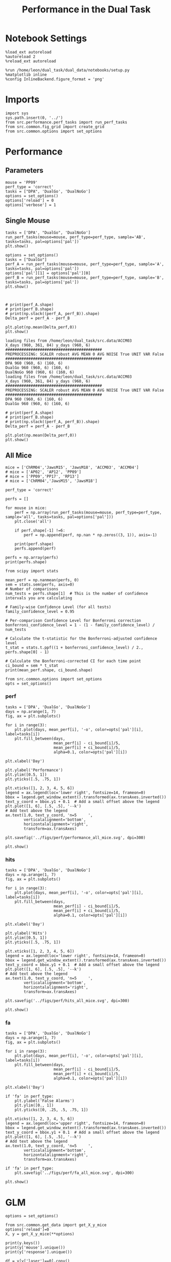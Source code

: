 #+TITLE: Performance in the Dual Task
#+STARTUP: fold
#+PROPERTY: header-args:ipython :results both :exports both :async yes :session performance :kernel dual_data

* Notebook Settings
#+begin_src ipython
    %load_ext autoreload
    %autoreload 2
    %reload_ext autoreload

    %run /home/leon/dual_task/dual_data/notebooks/setup.py
    %matplotlib inline
    %config InlineBackend.figure_format = 'png'
#+end_src

#+RESULTS:
: The autoreload extension is already loaded. To reload it, use:
:   %reload_ext autoreload
: Python exe
: /home/leon/mambaforge/envs/dual_data/bin/python

* Imports

#+begin_src ipython
  import sys
  sys.path.insert(0, '../')
  from src.performance.perf_tasks import run_perf_tasks
  from src.common.fig_grid import create_grid
  from src.common.options import set_options
#+end_src

#+RESULTS:

* Performance
** Parameters

#+begin_src ipython
  mouse = 'PP09'
  perf_type = 'correct'
  tasks = ["DPA", 'DualGo', 'DualNoGo']
  options = set_options()
  options['reload'] = 0
  options['verbose'] = 1
#+end_src

#+RESULTS:

** Single Mouse

#+begin_src ipython
  tasks = ['DPA', "DualGo", 'DualNoGo']
  run_perf_tasks(mouse=mouse, perf_type=perf_type, sample='AB', tasks=tasks, pal=options['pal'])
  plt.show()
#+end_src

#+RESULTS:
:RESULTS:
: DPA 1848 (1848, 7) (252, 7)
: DualGo 1848 (1848, 7) (336, 7)
: DualNoGo 1848 (1848, 7) (336, 7)
[[./.ob-jupyter/d7114df14b874e675211e88d1ce4b00c85904526.png]]
:END:


#+begin_src ipython
  options = set_options()
  tasks = ["DualGo"]
  perf_A = run_perf_tasks(mouse=mouse, perf_type=perf_type, sample='A', tasks=tasks, pal=options['pal'])
  options['pal'][1] = options['pal'][0]
  perf_B = run_perf_tasks(mouse=mouse, perf_type=perf_type, sample='B', tasks=tasks, pal=options['pal'])
  plt.show()
#+end_src

#+RESULTS:
:RESULTS:
: DualGo 1848 (1848, 7) (168, 7)
: DualGo 1848 (1848, 7) (168, 7)
[[./.ob-jupyter/c67397d276ea60ac14bb2cfbd68af1e5c63d5e97.png]]
:END:

#+begin_src ipython

#+end_src

#+RESULTS:

#+begin_src ipython
  # print(perf_A.shape)
  # print(perf_B.shape)
  # print(np.stack((perf_A, perf_B)).shape)
  Delta_perf = perf_A - perf_B

  plt.plot(np.mean(Delta_perf,0))
  plt.show()
#+end_src


#+begin_example
  loading files from /home/leon/dual_task/src.data/ACCM03
  X_days (960, 361, 84) y_days (960, 6)
  ##########################################
  PREPROCESSING: SCALER robust AVG MEAN 0 AVG NOISE True UNIT VAR False
  ##########################################
  DPA 960 (960, 6) (160, 6)
  DualGo 960 (960, 6) (160, 6)
  DualNoGo 960 (960, 6) (160, 6)
  loading files from /home/leon/dual_task/src.data/ACCM03
  X_days (960, 361, 84) y_days (960, 6)
  ##########################################
  PREPROCESSING: SCALER robust AVG MEAN 0 AVG NOISE True UNIT VAR False
  ##########################################
  DPA 960 (960, 6) (160, 6)
  DualGo 960 (960, 6) (160, 6)
#+end_example


#+begin_src ipython
  # print(perf_A.shape)
  # print(perf_B.shape)
  # print(np.stack((perf_A, perf_B)).shape)
  Delta_perf = perf_A - perf_B

  plt.plot(np.mean(Delta_perf,0))
  plt.show()
#+end_src

** All Mice

#+begin_src ipython
  mice = ['ChRM04','JawsM15', 'JawsM18', 'ACCM03', 'ACCM04']
  # mice = ['AP02', 'AP12', 'PP09']
  # mice = ['PP09','PP17', 'RP13']
  # mice = ['ChRM04','JawsM15', 'JawsM18']

  perf_type = 'correct'

  perfs = []

  for mouse in mice:
      perf = np.array(run_perf_tasks(mouse=mouse, perf_type=perf_type, sample='all', tasks=tasks, pal=options['pal']))
      plt.close('all')

      if perf.shape[-1] !=6:
          perf = np.append(perf, np.nan * np.zeros((3, 1)), axis=-1)

      print(perf.shape)
      perfs.append(perf)

  perfs = np.array(perfs)
  print(perfs.shape)
#+end_src

#+RESULTS:
#+begin_example
  DPA 1152 (1152, 6) (192, 6)
  DualGo 1152 (1152, 6) (192, 6)
  DualNoGo 1152 (1152, 6) (192, 6)
  (3, 6)
  DPA 1152 (1152, 6) (192, 6)
  DualGo 1152 (1152, 6) (192, 6)
  DualNoGo 1152 (1152, 6) (192, 6)
  (3, 6)
  DPA 1152 (1152, 6) (192, 6)
  DualGo 1152 (1152, 6) (192, 6)
  DualNoGo 1152 (1152, 6) (192, 6)
  (3, 6)
  DPA 960 (960, 6) (320, 6)
  DualGo 960 (960, 6) (320, 6)
  DualNoGo 960 (960, 6) (320, 6)
  (3, 6)
  DPA 960 (960, 6) (320, 6)
  DualGo 960 (960, 6) (320, 6)
  DualNoGo 960 (960, 6) (320, 6)
  (3, 6)
  (5, 3, 6)
#+end_example

#+begin_src ipython
    from scipy import stats

    mean_perf = np.nanmean(perfs, 0)
    sem = stats.sem(perfs, axis=0)
    # Number of comparisons
    num_tests = perfs.shape[1]  # This is the number of confidence intervals you are calculating

    # Family-wise Confidence Level (for all tests)
    family_confidence_level = 0.95

    # Per-comparison Confidence Level for Bonferroni correction
    bonferroni_confidence_level = 1 - (1 - family_confidence_level) / num_tests

    # Calculate the t-statistic for the Bonferroni-adjusted confidence level
    t_stat = stats.t.ppf((1 + bonferroni_confidence_level) / 2., perfs.shape[0] - 1)

    # Calculate the Bonferroni-corrected CI for each time point
    ci_bound = sem * t_stat
    print(mean_perf.shape, ci_bound.shape)
#+end_src

#+RESULTS:
: (3, 6) (3, 6)

#+begin_src ipython
  from src.common.options import set_options
  opts = set_options()
#+end_src

#+RESULTS:


*** perf

#+begin_src ipython
  tasks = ['DPA', 'DualGo', 'DualNoGo']
  days = np.arange(1, 7)
  fig, ax = plt.subplots()

  for i in range(3):
      plt.plot(days, mean_perf[i], '-o', color=opts['pal'][i], label=tasks[i])
      plt.fill_between(days,
                       mean_perf[i] - ci_bound[i]/5,
                       mean_perf[i] + ci_bound[i]/5,
                       alpha=0.1, color=opts['pal'][i])

  plt.xlabel('Day')

  plt.ylabel('Performance')
  plt.ylim([0.5, 1])
  plt.yticks([.5, .75, 1])

  plt.xticks([1, 2, 3, 4, 5, 6])
  legend = ax.legend(loc='lower right', fontsize=14, frameon=0)
  bbox = legend.get_window_extent().transformed(ax.transAxes.inverted())
  text_y_coord = bbox.y1 + 0.1  # Add a small offset above the legend
  plt.plot([1, 6], [.5, .5], '--k')
  # Add text above the legend
  ax.text(1.0, text_y_coord, 'n=5     ',
          verticalalignment='bottom',
          horizontalalignment='right',
          transform=ax.transAxes)

  plt.savefig('../figs/perf/performance_all_mice.svg', dpi=300)

  plt.show()
#+end_src

#+RESULTS:
:RESULTS:
[[file:./.ob-jupyter/89a4e83f268dad79ab8cdb336f39c8ca01fd203f.png]]
:END:


*** hits
#+begin_src ipython
  tasks = ['DPA', 'DualGo', 'DualNoGo']
  days = np.arange(1, 7)
  fig, ax = plt.subplots()

  for i in range(3):
      plt.plot(days, mean_perf[i], '-o', color=opts['pal'][i], label=tasks[i])
      plt.fill_between(days,
                       mean_perf[i] - ci_bound[i]/5,
                       mean_perf[i] + ci_bound[i]/5,
                       alpha=0.1, color=opts['pal'][i])

  plt.xlabel('Day')

  plt.ylabel('Hits')
  plt.ylim([0.5, 1])
  plt.yticks([.5, .75, 1])

  plt.xticks([1, 2, 3, 4, 5, 6])
  legend = ax.legend(loc='lower right', fontsize=14, frameon=0)
  bbox = legend.get_window_extent().transformed(ax.transAxes.inverted())
  text_y_coord = bbox.y1 + 0.1  # Add a small offset above the legend
  plt.plot([1, 6], [.5, .5], '--k')
  # Add text above the legend
  ax.text(1.0, text_y_coord, 'n=5     ',
          verticalalignment='bottom',
          horizontalalignment='right',
          transform=ax.transAxes)

  plt.savefig('../figs/perf/hits_all_mice.svg', dpi=300)

  plt.show()
#+end_src

#+RESULTS:
[[file:./.ob-jupyter/98ddbb4ffcd0e616d36760834b7a9783e1154d64.png]]


*** fa

#+begin_src ipython
  tasks = ['DPA', 'DualGo', 'DualNoGo']
  days = np.arange(1, 7)
  fig, ax = plt.subplots()

  for i in range(3):
      plt.plot(days, mean_perf[i], '-o', color=opts['pal'][i], label=tasks[i])
      plt.fill_between(days,
                       mean_perf[i] - ci_bound[i]/5,
                       mean_perf[i] + ci_bound[i]/5,
                       alpha=0.1, color=opts['pal'][i])

  plt.xlabel('Day')

  if 'fa' in perf_type:
      plt.ylabel('False Alarms')
      plt.ylim([0., 1])
      plt.yticks([0, .25, .5, .75, 1])

  plt.xticks([1, 2, 3, 4, 5, 6])
  legend = ax.legend(loc='upper right', fontsize=14, frameon=0)
  bbox = legend.get_window_extent().transformed(ax.transAxes.inverted())
  text_y_coord = bbox.y1 + 0.1  # Add a small offset above the legend
  plt.plot([1, 6], [.5, .5], '--k')
  # Add text above the legend
  ax.text(1.0, text_y_coord, 'n=5     ',
          verticalalignment='bottom',
          horizontalalignment='right',
          transform=ax.transAxes)

  if 'fa' in perf_type:
      plt.savefig('../figs/perf/fa_all_mice.svg', dpi=300)

  plt.show()
#+end_src

#+RESULTS:
[[file:./.ob-jupyter/787a9e749f7a13f92b5debe46f50ddbe719d8363.png]]

* GLM

#+begin_src ipython
  options = set_options()
#+end_src

#+RESULTS:

#+begin_src ipython
  from src.common.get_data import get_X_y_mice
  options['reload']=0
  X, y = get_X_y_mice(**options)
#+end_src

#+RESULTS:
: Loading files from /home/leon/dual_task/dual_data/data/mice

#+begin_src ipython
  print(y.keys())
  print(y['mouse'].unique())
  print(y['response'].unique())
#+end_src

#+RESULTS:
: Index(['sample_odor', 'test_odor', 'response', 'tasks', 'laser', 'day',
:        'mouse'],
:       dtype='object')
: ['ChRM04' 'JawsM15' 'JawsM18' 'ACCM03' 'ACCM04']
: ['incorrect_fa' 'correct_hit' 'correct_rej' 'incorrect_miss']

#+begin_src ipython
  df = y[y['laser']==0].copy()
  df['behavior'] = df['response'].apply(lambda x: 0 if 'incorrect' in x else 1)
  df['learning'] = df['day'].apply(lambda x: 0 if x<4 else 1)
  print(df.keys())
#+end_src

#+RESULTS:
: Index(['sample_odor', 'test_odor', 'response', 'tasks', 'laser', 'day',
:        'mouse', 'behavior', 'learning'],
:       dtype='object')


#+begin_src ipython
  import statsmodels.api as sm
  import statsmodels.formula.api as smf
  import pandas as pd
#+end_src

#+RESULTS:

#+begin_src ipython
  print(df.keys())
#+end_src

#+RESULTS:
: Index(['sample_odor', 'test_odor', 'response', 'tasks', 'laser', 'day',
:        'mouse', 'behavior', 'learning'],
:       dtype='object')

#+begin_src ipython
  df['response'] = df['response'].astype('category')
  df['mouse'] = df['mouse'].astype('category')
  # df['tasks'] = df['tasks'].astype('category')
#+end_src

#+RESULTS:

#+begin_src ipython
  print(df['tasks'].unique())
#+end_src

#+RESULTS:
: ['DualNoGo' 'DualGo' 'DPA']

#+begin_src ipython
  from statsmodels.stats.anova import anova_lm
  formula = 'behavior ~ tasks * tasks'
  results = []
  anovas = []
  df2 = df[df['tasks']!='DualNoGo'].copy()
  df2['tasks'] = df2['tasks'].astype('category')
  print(df2['tasks'].unique())

  df2 = df2[(df2['response']=='incorrect_fa') | (df2['response'] == 'correct_rej')].copy()
  for i in range(5):
      df3 = df2[df2['day']==i+1].copy()
      model = smf.glm(formula=formula, data=df3, family=sm.families.Gaussian())
      results.append(model.fit())
#+end_src

#+RESULTS:
: ['DualGo', 'DPA']
: Categories (2, object): ['DPA', 'DualGo']

#+begin_src ipython
  colors = ['r', 'b', 'g']
  fig, ax = plt.subplots(1, 1)
  for j in range(5):

      model = results[j]
      params = model.params
      # print(params)
      conf = model.conf_int()
      # print(conf)
      for i in range(2):
          yerr = np.array([params[i] - conf[0][i], conf[1][i] - params[i]])[:, np.newaxis]
          ax.errorbar(x=j, y=params[i], yerr=yerr, fmt='o', color=colors[i])

  plt.show()
#+end_src

#+RESULTS:
[[file:./.ob-jupyter/32c2e647671c6483785a872dd2db54bd0f5f87d8.png]]

#+begin_src ipython
      model = results[3]
      print(model.summary())
#+end_src

#+RESULTS:
#+begin_example
                   Generalized Linear Model Regression Results
  ==============================================================================
  Dep. Variable:               behavior   No. Observations:                  224
  Model:                            GLM   Df Residuals:                      222
  Model Family:                Gaussian   Df Model:                            1
  Link Function:               Identity   Scale:                         0.20463
  Method:                          IRLS   Log-Likelihood:                -139.15
  Date:                Mon, 29 Jul 2024   Deviance:                       45.429
  Time:                        16:16:06   Pearson chi2:                     45.4
  No. Iterations:                     3   Pseudo R-squ. (CS):           0.006254
  Covariance Type:            nonrobust
  ===================================================================================
                        coef    std err          z      P>|z|      [0.025      0.975]
  -----------------------------------------------------------------------------------
  Intercept           0.7500      0.043     17.546      0.000       0.666       0.834
  tasks[T.DualGo]    -0.0714      0.060     -1.182      0.237      -0.190       0.047
  ===================================================================================
#+end_example


#+begin_src ipython
  df2 = df[(df['response']=='incorrect_fa') | (df['response'] == 'correct_rej')].copy()
  formula = 'behavior ~ tasks * day'
  glm_gauss = smf.glm(formula=formula, data=df2, family=sm.families.Gaussian())
  result = glm_gauss.fit()
  print(result.summary())
#+end_src

#+RESULTS:
#+begin_example
                   Generalized Linear Model Regression Results
  ==============================================================================
  Dep. Variable:               behavior   No. Observations:                 1824
  Model:                            GLM   Df Residuals:                     1818
  Model Family:                Gaussian   Df Model:                            5
  Link Function:               Identity   Scale:                         0.19642
  Method:                          IRLS   Log-Likelihood:                -1100.8
  Date:                Mon, 29 Jul 2024   Deviance:                       357.08
  Time:                        15:37:03   Pearson chi2:                     357.
  No. Iterations:                     3   Pseudo R-squ. (CS):             0.1755
  Covariance Type:            nonrobust
  =========================================================================================
                              coef    std err          z      P>|z|      [0.025      0.975]
  -----------------------------------------------------------------------------------------
  Intercept                 0.2671      0.041      6.520      0.000       0.187       0.347
  tasks[T.DualGo]          -0.0991      0.058     -1.710      0.087      -0.213       0.014
  tasks[T.DualNoGo]         0.0127      0.058      0.219      0.827      -0.101       0.126
  day                       0.1222      0.011     10.746      0.000       0.100       0.145
  tasks[T.DualGo]:day       0.0016      0.016      0.102      0.918      -0.030       0.033
  tasks[T.DualNoGo]:day    -0.0075      0.016     -0.464      0.642      -0.039       0.024
  =========================================================================================
#+end_example

#+begin_src ipython
  params = model.params
  conf = model.conf_int()
  print(conf[1])
#+end_src

#+RESULTS:
: Intercept                0.599949
: tasks[T.DualGo]          0.015597
: tasks[T.DualNoGo]        0.082136
: day                      0.088624
: tasks[T.DualGo]:day      0.022168
: tasks[T.DualNoGo]:day    0.014315
: Name: 1, dtype: float64

#+begin_src ipython
  fig, ax = plt.subplots(1, 1)
  for i in range(3):
      ax.errorbar(x=days, y=params[i], yerr=[params[i] - conf[0][i], conf[1][i] - params[i]], fmt='o')

#+end_src

#+begin_src ipython
    formula = 'behavior ~ tasks * learning'
    glm_gauss = smf.glm(formula=formula, data=df, family=sm.families.Gaussian())
    result = glm_gauss.fit()
    print(result.summary())
#+end_src

#+RESULTS:
#+begin_example
                   Generalized Linear Model Regression Results
  ==============================================================================
  Dep. Variable:               behavior   No. Observations:                 3648
  Model:                            GLM   Df Residuals:                     3642
  Model Family:                Gaussian   Df Model:                            5
  Link Function:               Identity   Scale:                         0.16913
  Method:                          IRLS   Log-Likelihood:                -1931.8
  Date:                Mon, 29 Jul 2024   Deviance:                       615.96
  Time:                        13:26:18   Pearson chi2:                     616.
  No. Iterations:                     3   Pseudo R-squ. (CS):            0.05829
  Covariance Type:            nonrobust
  ==============================================================================================
                                   coef    std err          z      P>|z|      [0.025      0.975]
  ----------------------------------------------------------------------------------------------
  Intercept                      0.7009      0.016     44.181      0.000       0.670       0.732
  tasks[T.DualGo]               -0.0655      0.022     -2.918      0.004      -0.109      -0.022
  tasks[T.DualNoGo]             -0.0015      0.022     -0.066      0.947      -0.045       0.042
  learning                       0.1943      0.024      8.193      0.000       0.148       0.241
  tasks[T.DualGo]:learning       0.0287      0.034      0.856      0.392      -0.037       0.094
  tasks[T.DualNoGo]:learning    -0.0224      0.034     -0.668      0.504      -0.088       0.043
  ==============================================================================================
#+end_example

#+begin_src ipython
    formula = 'behavior ~ tasks'
    glm_gauss = smf.glm(formula=formula, data=df, family=sm.families.Gaussian())
    result = glm_gauss.fit()
    print(result.summary())
#+end_src

#+RESULTS:
#+begin_example
                   Generalized Linear Model Regression Results
  ==============================================================================
  Dep. Variable:               behavior   No. Observations:                 3648
  Model:                            GLM   Df Residuals:                     3645
  Model Family:                Gaussian   Df Model:                            2
  Link Function:               Identity   Scale:                         0.17864
  Method:                          IRLS   Log-Likelihood:                -2033.2
  Date:                Mon, 29 Jul 2024   Deviance:                       651.15
  Time:                        13:23:04   Pearson chi2:                     651.
  No. Iterations:                     3   Pseudo R-squ. (CS):           0.002853
  Covariance Type:            nonrobust
  =====================================================================================
                          coef    std err          z      P>|z|      [0.025      0.975]
  -------------------------------------------------------------------------------------
  Intercept             0.7878      0.012     64.999      0.000       0.764       0.812
  tasks[T.DualGo]      -0.0526      0.017     -3.070      0.002      -0.086      -0.019
  tasks[T.DualNoGo]    -0.0115      0.017     -0.672      0.502      -0.045       0.022
  =====================================================================================
#+end_example

#+begin_src ipython
  import statsmodels.formula.api as smf
  import matplotlib.pyplot as plt
  import pandas as pd
  import numpy as np

  # Assuming you have a DataFrame named df containing your data
  # and the formula you mentioned.
  model = smf.glm(formula='behavior ~ tasks * day', data=df).fit()

  # Extract the parameters (weights) and standard errors
  params = model.params
  conf = model.conf_int()
  conf['mean'] = params
  conf.columns = ['2.5%', '97.5%', 'mean']

  # Create a plot for each task
  tasks = df['tasks'].unique()
  days = df['day'].unique()
  n_tasks = len(tasks)
  n_days = len(days)

  fig, ax = plt.subplots(n_tasks, 1, figsize=(8, n_tasks * 4))

  if n_tasks == 1:
      ax = [ax]  # Ensure ax is iterable when there's only one task

  for i, task in enumerate(tasks):
      task_params = conf.loc[[f'tasks[T.{task}]:day[T.{day}]' for day in days], :]

      # If any main effects exist, add them too
      if f'tasks[T.{task}]' in conf.index:
          task_main = conf.loc[f'tasks[T.{task}]']
          task_params.loc[:, 'mean'] += task_main['mean']
          task_params.loc[:, '2.5%'] += task_main['2.5%']
          task_params.loc[:, '97.5%'] += task_main['97.5%']
      if 'Intercept' in conf.index:
          intercept = conf.loc['Intercept']
          task_params.loc[:, 'mean'] += intercept['mean']
          task_params.loc[:, '2.5%'] += intercept['2.5%']
          task_params.loc[:, '97.5%'] += intercept['97.5%']

      ax[i].errorbar(x=days, y=task_params['mean'], yerr=[task_params['mean'] - task_params['2.5%'], task_params['97.5%'] - task_params['mean']], fmt='o')
      ax[i].set_title(f'Task: {task}')
      ax[i].set_xlabel('Day')
      ax[i].set_ylabel('Weight')

  plt.tight_layout()
  plt.show()
#+end_src

#+RESULTS:
:RESULTS:
# [goto error]
#+begin_example
  ---------------------------------------------------------------------------
  KeyError                                  Traceback (most recent call last)
  Cell In[74], line 28
       25     ax = [ax]  # Ensure ax is iterable when there's only one task
       27 for i, task in enumerate(tasks):
  ---> 28     task_params = conf.loc[[f'tasks[T.{task}]:day[T.{day}]' for day in days], :]
       30     # If any main effects exist, add them too
       31     if f'tasks[T.{task}]' in conf.index:

  File ~/mambaforge/envs/dual_data/lib/python3.11/site-packages/pandas/core/indexing.py:1147, in _LocationIndexer.__getitem__(self, key)
     1145     if self._is_scalar_access(key):
     1146         return self.obj._get_value(*key, takeable=self._takeable)
  -> 1147     return self._getitem_tuple(key)
     1148 else:
     1149     # we by definition only have the 0th axis
     1150     axis = self.axis or 0

  File ~/mambaforge/envs/dual_data/lib/python3.11/site-packages/pandas/core/indexing.py:1339, in _LocIndexer._getitem_tuple(self, tup)
     1336 if self._multi_take_opportunity(tup):
     1337     return self._multi_take(tup)
  -> 1339 return self._getitem_tuple_same_dim(tup)

  File ~/mambaforge/envs/dual_data/lib/python3.11/site-packages/pandas/core/indexing.py:994, in _LocationIndexer._getitem_tuple_same_dim(self, tup)
      991 if com.is_null_slice(key):
      992     continue
  --> 994 retval = getattr(retval, self.name)._getitem_axis(key, axis=i)
      995 # We should never have retval.ndim < self.ndim, as that should
      996 #  be handled by the _getitem_lowerdim call above.
      997 assert retval.ndim == self.ndim

  File ~/mambaforge/envs/dual_data/lib/python3.11/site-packages/pandas/core/indexing.py:1382, in _LocIndexer._getitem_axis(self, key, axis)
     1379     if hasattr(key, "ndim") and key.ndim > 1:
     1380         raise ValueError("Cannot index with multidimensional key")
  -> 1382     return self._getitem_iterable(key, axis=axis)
     1384 # nested tuple slicing
     1385 if is_nested_tuple(key, labels):

  File ~/mambaforge/envs/dual_data/lib/python3.11/site-packages/pandas/core/indexing.py:1322, in _LocIndexer._getitem_iterable(self, key, axis)
     1319 self._validate_key(key, axis)
     1321 # A collection of keys
  -> 1322 keyarr, indexer = self._get_listlike_indexer(key, axis)
     1323 return self.obj._reindex_with_indexers(
     1324     {axis: [keyarr, indexer]}, copy=True, allow_dups=True
     1325 )

  File ~/mambaforge/envs/dual_data/lib/python3.11/site-packages/pandas/core/indexing.py:1520, in _LocIndexer._get_listlike_indexer(self, key, axis)
     1517 ax = self.obj._get_axis(axis)
     1518 axis_name = self.obj._get_axis_name(axis)
  -> 1520 keyarr, indexer = ax._get_indexer_strict(key, axis_name)
     1522 return keyarr, indexer

  File ~/mambaforge/envs/dual_data/lib/python3.11/site-packages/pandas/core/indexes/base.py:6114, in Index._get_indexer_strict(self, key, axis_name)
     6111 else:
     6112     keyarr, indexer, new_indexer = self._reindex_non_unique(keyarr)
  -> 6114 self._raise_if_missing(keyarr, indexer, axis_name)
     6116 keyarr = self.take(indexer)
     6117 if isinstance(key, Index):
     6118     # GH 42790 - Preserve name from an Index

  File ~/mambaforge/envs/dual_data/lib/python3.11/site-packages/pandas/core/indexes/base.py:6175, in Index._raise_if_missing(self, key, indexer, axis_name)
     6173     if use_interval_msg:
     6174         key = list(key)
  -> 6175     raise KeyError(f"None of [{key}] are in the [{axis_name}]")
     6177 not_found = list(ensure_index(key)[missing_mask.nonzero()[0]].unique())
     6178 raise KeyError(f"{not_found} not in index")

  KeyError: "None of [Index(['tasks[T.DualNoGo]:day[T.1.0]', 'tasks[T.DualNoGo]:day[T.2.0]',\n       'tasks[T.DualNoGo]:day[T.3.0]', 'tasks[T.DualNoGo]:day[T.4.0]',\n       'tasks[T.DualNoGo]:day[T.5.0]', 'tasks[T.DualNoGo]:day[T.6.0]'],\n      dtype='object')] are in the [index]"
#+end_example
[[file:./.ob-jupyter/951b7b0122a7f374ae7d3e4592b43147403faf38.png]]
:END:

* Summary

#+begin_src ipython
  mice = ['ChRM04','JawsM15', 'JawsM18', 'ACCM03', 'ACCM04', 'AP02', 'AP12', 'PP09','PP17', 'RP13']

  def figname(mouse):
      return mouse + "_behavior_tasks_correct" + ".svg"

  figlist = ['../figs/' + figname(mouse) for mouse in mice]
  print(figlist)

  golden_ratio = (5**.5 - 1) / 2
  width = 4.3
  height = width * golden_ratio * 1.4
  figsize = [width, height]
  matplotlib.rcParams['lines.markersize'] = 5.5

  create_grid(figlist, "../figs/performance_all_mice.svg", dim=[4,3], fontsize=22)

#+end_src

#+RESULTS:
: ['../figs/ChRM04_behavior_tasks_correct.svg', '../figs/JawsM15_behavior_tasks_correct.svg', '../figs/JawsM18_behavior_tasks_correct.svg', '../figs/ACCM03_behavior_tasks_correct.svg', '../figs/ACCM04_behavior_tasks_correct.svg', '../figs/AP02_behavior_tasks_correct.svg', '../figs/AP12_behavior_tasks_correct.svg', '../figs/PP09_behavior_tasks_correct.svg', '../figs/PP17_behavior_tasks_correct.svg', '../figs/RP13_behavior_tasks_correct.svg']
: 504.0 311.48913
: ['2016pt', '934pt']

#+NAME: fig:temporal_decoding
#+CAPTION: Temporal Decoding
#+ATTR_ORG: :width 1200
#+ATTR_LATEX: :width 5in
[[file:../figs/performance_all_mice.svg]]
